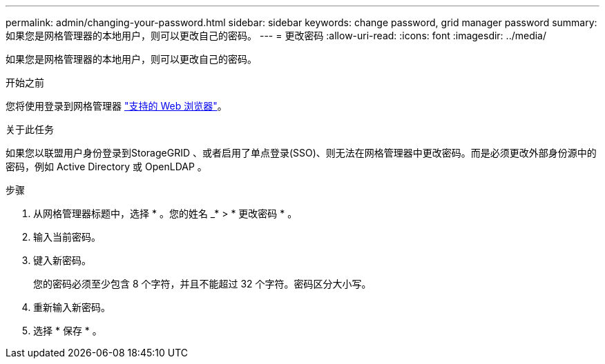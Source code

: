 ---
permalink: admin/changing-your-password.html 
sidebar: sidebar 
keywords: change password, grid manager password 
summary: 如果您是网格管理器的本地用户，则可以更改自己的密码。 
---
= 更改密码
:allow-uri-read: 
:icons: font
:imagesdir: ../media/


[role="lead"]
如果您是网格管理器的本地用户，则可以更改自己的密码。

.开始之前
您将使用登录到网格管理器 link:../admin/web-browser-requirements.html["支持的 Web 浏览器"]。

.关于此任务
如果您以联盟用户身份登录到StorageGRID 、或者启用了单点登录(SSO)、则无法在网格管理器中更改密码。而是必须更改外部身份源中的密码，例如 Active Directory 或 OpenLDAP 。

.步骤
. 从网格管理器标题中，选择 * 。您的姓名 _* > * 更改密码 * 。
. 输入当前密码。
. 键入新密码。
+
您的密码必须至少包含 8 个字符，并且不能超过 32 个字符。密码区分大小写。

. 重新输入新密码。
. 选择 * 保存 * 。

